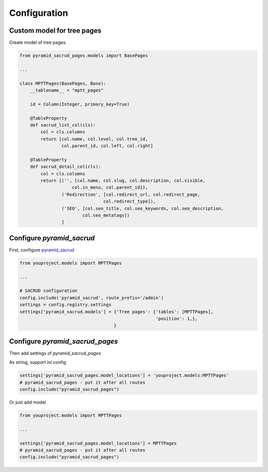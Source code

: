 Configuration
=============

Custom model for tree pages
---------------------------

Create model of tree pages.

.. code-block:: python

    from pyramid_sacrud_pages.models import BasePages

    ...

    class MPTTPages(BasePages, Base):
        __tablename__ = "mptt_pages"

        id = Column(Integer, primary_key=True)

        @TableProperty
        def sacrud_list_col(cls):
            col = cls.columns
            return [col.name, col.level, col.tree_id,
                    col.parent_id, col.left, col.right]

        @TableProperty
        def sacrud_detail_col(cls):
            col = cls.columns
            return [('', [col.name, col.slug, col.description, col.visible,
                        col.in_menu, col.parent_id]),
                    ('Redirection', [col.redirect_url, col.redirect_page,
                                    col.redirect_type]),
                    ('SEO', [col.seo_title, col.seo_keywords, col.seo_description,
                            col.seo_metatags])
                    ]

Configure `pyramid_sacrud`
--------------------------

First, configure `pyramid_sacrud <https://github.com/ITCase/pyramid_sacrud>`_

.. code-block:: python

    from youproject.models import MPTTPages

    ...

    # SACRUD configuration
    config.include('pyramid_sacrud', route_prefix='/admin')
    settings = config.registry.settings
    settings['pyramid_sacrud.models'] = {'Tree pages': {'tables': [MPTTPages],
                                                        'position': 1,},
                                        }

Configure `pyramid_sacrud_pages`
--------------------------------

Then add settings of `pyramid_sacrud_pages`

As string, support ini config

.. code-block:: python

    settings['pyramid_sacrud_pages.model_locations'] = 'youproject.models:MPTTPages'
    # pyramid_sacrud_pages - put it after all routes
    config.include("pyramid_sacrud_pages")

Or just add model

.. code-block:: python

    from youproject.models import MPTTPages

    ...

    settings['pyramid_sacrud_pages.model_locations'] = MPTTPages
    # pyramid_sacrud_pages - put it after all routes
    config.include("pyramid_sacrud_pages")
